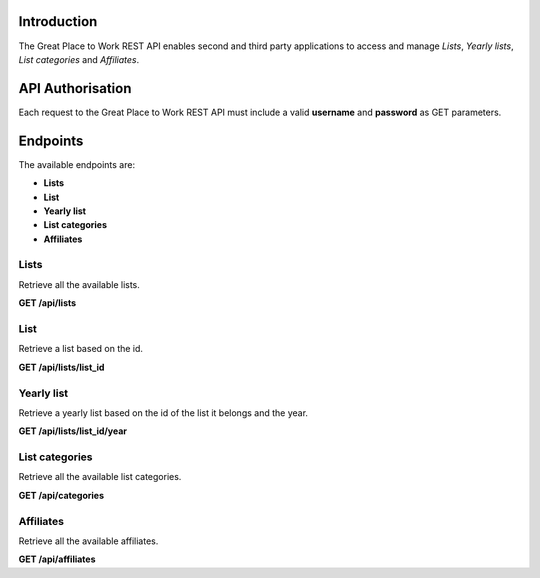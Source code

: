 Introduction
============

The Great Place to Work REST API enables second and third party applications to access and manage *Lists*, *Yearly lists*, *List categories* and *Affiliates*.

API Authorisation
=================

Each request to the Great Place to Work REST API must include a valid **username** and **password** as GET parameters.

Endpoints
=========

The available endpoints are:

* **Lists**
* **List**
* **Yearly list**
* **List categories**
* **Affiliates**

Lists
-----

Retrieve all the available lists.

**GET  /api/lists**

List
-----

Retrieve a list based on the id.

**GET  /api/lists/list_id**

Yearly list
------------

Retrieve a yearly list based on the id of the list it belongs and the year.

**GET  /api/lists/list_id/year**

List categories
---------------

Retrieve all the available list categories.

**GET  /api/categories**

Affiliates
----------

Retrieve all the available affiliates.

**GET  /api/affiliates**
